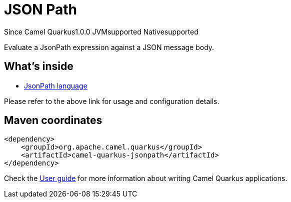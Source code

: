 // Do not edit directly!
// This file was generated by camel-quarkus-maven-plugin:update-extension-doc-page

[[jsonpath]]
= JSON Path
:page-aliases: extensions/jsonpath.adoc

[.badges]
[.badge-key]##Since Camel Quarkus##[.badge-version]##1.0.0## [.badge-key]##JVM##[.badge-supported]##supported## [.badge-key]##Native##[.badge-supported]##supported##

Evaluate a JsonPath expression against a JSON message body.

== What's inside

* https://camel.apache.org/components/latest/languages/jsonpath-language.html[JsonPath language]

Please refer to the above link for usage and configuration details.

== Maven coordinates

[source,xml]
----
<dependency>
    <groupId>org.apache.camel.quarkus</groupId>
    <artifactId>camel-quarkus-jsonpath</artifactId>
</dependency>
----

Check the xref:user-guide/index.adoc[User guide] for more information about writing Camel Quarkus applications.
